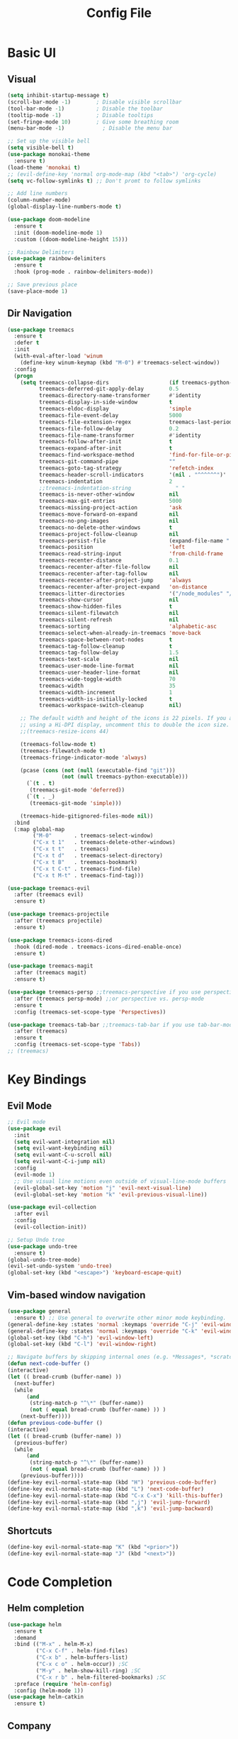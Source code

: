 #+title: Config File
#+PROPERTY: header-args    :results silent

* Basic UI
** Visual
#+begin_src emacs-lisp 
(setq inhibit-startup-message t)
(scroll-bar-mode -1)        ; Disable visible scrollbar
(tool-bar-mode -1)          ; Disable the toolbar
(tooltip-mode -1)           ; Disable tooltips
(set-fringe-mode 10)        ; Give some breathing room
(menu-bar-mode -1)            ; Disable the menu bar

;; Set up the visible bell
(setq visible-bell t)
(use-package monokai-theme
  :ensure t)
(load-theme 'monokai t)
;; (evil-define-key 'normal org-mode-map (kbd "<tab>") 'org-cycle)
(setq vc-follow-symlinks t) ;; Don't promt to follow symlinks

;; Add line numbers
(column-number-mode)
(global-display-line-numbers-mode t)

(use-package doom-modeline
  :ensure t
  :init (doom-modeline-mode 1)
  :custom ((doom-modeline-height 15)))

;; Rainbow Delimiters
(use-package rainbow-delimiters
  :ensure t
  :hook (prog-mode . rainbow-delimiters-mode)) 

;; Save previous place
(save-place-mode 1)
#+end_src

** Dir Navigation
#+begin_src emacs-lisp
(use-package treemacs
  :ensure t
  :defer t
  :init
  (with-eval-after-load 'winum
    (define-key winum-keymap (kbd "M-0") #'treemacs-select-window))
  :config
  (progn
    (setq treemacs-collapse-dirs                   (if treemacs-python-executable 3 0)
          treemacs-deferred-git-apply-delay        0.5
          treemacs-directory-name-transformer      #'identity
          treemacs-display-in-side-window          t
          treemacs-eldoc-display                   'simple
          treemacs-file-event-delay                5000
          treemacs-file-extension-regex            treemacs-last-period-regex-value
          treemacs-file-follow-delay               0.2
          treemacs-file-name-transformer           #'identity
          treemacs-follow-after-init               t
          treemacs-expand-after-init               t
          treemacs-find-workspace-method           'find-for-file-or-pick-first
          treemacs-git-command-pipe                ""
          treemacs-goto-tag-strategy               'refetch-index
          treemacs-header-scroll-indicators        '(nil . "^^^^^^")'
          treemacs-indentation                     2
          ;;treemacs-indentation-string              " "
          treemacs-is-never-other-window           nil
          treemacs-max-git-entries                 5000
          treemacs-missing-project-action          'ask
          treemacs-move-forward-on-expand          nil
          treemacs-no-png-images                   nil
          treemacs-no-delete-other-windows         t
          treemacs-project-follow-cleanup          nil
          treemacs-persist-file                    (expand-file-name ".cache/treemacs-persist" user-emacs-directory)
          treemacs-position                        'left
          treemacs-read-string-input               'from-child-frame
          treemacs-recenter-distance               0.1
          treemacs-recenter-after-file-follow      nil
          treemacs-recenter-after-tag-follow       nil
          treemacs-recenter-after-project-jump     'always
          treemacs-recenter-after-project-expand   'on-distance
          treemacs-litter-directories              '("/node_modules" "/.venv" "/.cask")
          treemacs-show-cursor                     nil
          treemacs-show-hidden-files               t
          treemacs-silent-filewatch                nil
          treemacs-silent-refresh                  nil
          treemacs-sorting                         'alphabetic-asc
          treemacs-select-when-already-in-treemacs 'move-back
          treemacs-space-between-root-nodes        t
          treemacs-tag-follow-cleanup              t
          treemacs-tag-follow-delay                1.5
          treemacs-text-scale                      nil
          treemacs-user-mode-line-format           nil
          treemacs-user-header-line-format         nil
          treemacs-wide-toggle-width               70
          treemacs-width                           35
          treemacs-width-increment                 1
          treemacs-width-is-initially-locked       t
          treemacs-workspace-switch-cleanup        nil)

    ;; The default width and height of the icons is 22 pixels. If you are
    ;; using a Hi-DPI display, uncomment this to double the icon size.
    ;;(treemacs-resize-icons 44)

    (treemacs-follow-mode t)
    (treemacs-filewatch-mode t)
    (treemacs-fringe-indicator-mode 'always)

    (pcase (cons (not (null (executable-find "git")))
                 (not (null treemacs-python-executable)))
      (`(t . t)
       (treemacs-git-mode 'deferred))
      (`(t . _)
       (treemacs-git-mode 'simple)))

    (treemacs-hide-gitignored-files-mode nil))
  :bind
  (:map global-map
        ("M-0"       . treemacs-select-window)
        ("C-x t 1"   . treemacs-delete-other-windows)
        ("C-x t t"   . treemacs)
        ("C-x t d"   . treemacs-select-directory)
        ("C-x t B"   . treemacs-bookmark)
        ("C-x t C-t" . treemacs-find-file)
        ("C-x t M-t" . treemacs-find-tag)))

(use-package treemacs-evil
  :after (treemacs evil)
  :ensure t)

(use-package treemacs-projectile
  :after (treemacs projectile)
  :ensure t)

(use-package treemacs-icons-dired
  :hook (dired-mode . treemacs-icons-dired-enable-once)
  :ensure t)

(use-package treemacs-magit
  :after (treemacs magit)
  :ensure t)

(use-package treemacs-persp ;;treemacs-perspective if you use perspective.el vs. persp-mode
  :after (treemacs persp-mode) ;;or perspective vs. persp-mode
  :ensure t
  :config (treemacs-set-scope-type 'Perspectives))

(use-package treemacs-tab-bar ;;treemacs-tab-bar if you use tab-bar-mode
  :after (treemacs)
  :ensure t
  :config (treemacs-set-scope-type 'Tabs))
;; (treemacs)
#+end_src
* Key Bindings
** Evil Mode
#+begin_src emacs-lisp 
;; Evil mode
(use-package evil
  :init
  (setq evil-want-integration nil)
  (setq evil-want-keybinding nil)
  (setq evil-want-C-u-scroll nil)
  (setq evil-want-C-i-jump nil)
  :config
  (evil-mode 1)
  ;; Use visual line motions even outside of visual-line-mode buffers
  (evil-global-set-key 'motion "j" 'evil-next-visual-line)
  (evil-global-set-key 'motion "k" 'evil-previous-visual-line))

(use-package evil-collection
  :after evil
  :config
  (evil-collection-init))
  
;; Setup Undo tree
(use-package undo-tree
  :ensure t)
(global-undo-tree-mode)
(evil-set-undo-system 'undo-tree)
(global-set-key (kbd "<escape>") 'keyboard-escape-quit)
#+end_src
** Vim-based window navigation
#+begin_src emacs-lisp 
  (use-package general
    :ensure t) ;; Use general to overwrite other minor mode keybinding.
  (general-define-key :states 'normal :keymaps 'override "C-j" 'evil-window-down)
  (general-define-key :states 'normal :keymaps 'override "C-k" 'evil-window-up)
  (global-set-key (kbd "C-h") 'evil-window-left)
  (global-set-key (kbd "C-l") 'evil-window-right)

  ;; Navigate buffers by skipping internal ones (e.g. *Messages*, *scratch*, etc.)
  (defun next-code-buffer ()
  (interactive)
  (let (( bread-crumb (buffer-name) ))
    (next-buffer)
    (while
        (and
         (string-match-p "^\*" (buffer-name))
         (not ( equal bread-crumb (buffer-name) )) )
      (next-buffer))))
  (defun previous-code-buffer ()
  (interactive)
  (let (( bread-crumb (buffer-name) ))
    (previous-buffer)
    (while
        (and
         (string-match-p "^\*" (buffer-name))
         (not ( equal bread-crumb (buffer-name) )) )
      (previous-buffer))))
  (define-key evil-normal-state-map (kbd "H") 'previous-code-buffer) 
  (define-key evil-normal-state-map (kbd "L") 'next-code-buffer)
  (define-key evil-normal-state-map (kbd "C-x C-x") 'kill-this-buffer) 
  (define-key evil-normal-state-map (kbd ",j") 'evil-jump-forward) 
  (define-key evil-normal-state-map (kbd ",k") 'evil-jump-backward) 
#+end_src

** Shortcuts
#+begin_src emacs-lisp 
  (define-key evil-normal-state-map "K" (kbd "<prior>"))
  (define-key evil-normal-state-map "J" (kbd "<next>"))
#+end_src
* Code Completion
** Helm completion
#+begin_src emacs-lisp 
  (use-package helm
    :ensure t
    :demand
    :bind (("M-x" . helm-M-x)
           ("C-x C-f" . helm-find-files)
           ("C-x b" . helm-buffers-list)
           ("C-x c o" . helm-occur)) ;SC
           ("M-y" . helm-show-kill-ring) ;SC
           ("C-x r b" . helm-filtered-bookmarks) ;SC
    :preface (require 'helm-config)
    :config (helm-mode 1))
  (use-package helm-catkin
    :ensure t)
#+end_src
  
** Company
#+begin_src emacs-lisp 
  (use-package company
    :ensure t
    :config
    (setq company-idle-delay 0.1)
    (setq company-minimum-prefix-length 1)
    (global-company-mode t)
    (add-to-list 'company-backends 'company-elisp))
#+end_src

** Copilot 
#+begin_src emacs-lisp
;; (use-package copilot
;;   :straight (:host github :repo "zerolfx/copilot.el"
;;                    :files ("dist" "copilot.el"))
;;   :ensure t)
#+end_src
** Which Key
#+begin_src emacs-lisp 
(use-package which-key
  :ensure t
  :init (which-key-mode)
  :diminish which-key-mode
  :config 
  (setq which-key-idle-delay 0.1))
#+end_src

** LSP mode
#+begin_src emacs-lisp 
(use-package lsp-mode
  :init
  ;; set prefix for lsp-command-keymap (few alternatives - "C-l", "C-c l")
  (setq lsp-keymap-prefix "C-c l")
  :hook (;; replace XXX-mode with concrete major-mode(e. g. python-mode)
         (python-mode . lsp)
         (elisp-mode . lsp)
         ;; if you want which-key integration
         (lsp-mode . lsp-enable-which-key-integration))
  :commands lsp)
(add-hook 'c-mode-hook 'lsp)
(add-hook 'c++-mode-hook 'lsp)
;; optionally
(use-package lsp-ui :commands lsp-ui-mode)
;; if you are helm user
(use-package helm-lsp :commands helm-lsp-workspace-symbol)
;; if you are ivy user
(use-package lsp-ivy :commands lsp-ivy-workspace-symbol)
;; (use-package lsp-treemacs :commands lsp-treemacs-errors-list)

;; optionally if you want to use debugger
;; (use-package dap-mode)
;; (use-package dap-LANGUAGE) to load the dap adapter for your language
#+end_src
* Org mode
** Todo
#+begin_src emacs-lisp 
;; Org-babel
(use-package org
  :ensure t
  :config
(setq org-hide-emphasis-markers nil))
;; (define-key evil-normal-state-map (kbd "M-[") 'org-priority-up)
;; (define-key evil-normal-state-map (kbd "M-]") 'org-priority-down)
(define-key global-map (kbd "C-RET") 'org-meta-return)
;; Define subtree moving
(define-key evil-normal-state-map (kbd "M-k") 'org-move-subtree-up)
(define-key evil-normal-state-map (kbd "M-j") 'org-move-subtree-down)
(define-key org-mode-map (kbd "C-j") 'nil)
;; Add WAITING state to org-todos
(setq org-todo-keywords
      '((sequence "TODO" "WAITING" "DONE")))
;; Set bullets for lists
(use-package org-bullets
  :hook (org-mode . org-bullets-mode))
;; Add Tags
(setq org-tag-alist '(("@side" . ?s) ("@car" . ?c) ("personal" . ?p)))
;; Customize org priorities
(setq org-default-priority ?C)
(setq org-lowest-priority ?D)
(setq org-highest-priority ?A)
;; Colors for priorities
(setq org-priority-faces '((?A :foreground "red")
  (?B :foreground "yellow")
  (?C :foreground "blue")
  (?E :foreground "green")))
;; Set color
(setq org-agenda-with-colors t)
;; Todo state colors
(setq org-todo-keyword-faces
      '(("WAITING" . "gray")))
;; Shortcut for urgent tasks
(defun todo-set-urgent()
  (interactive)
  (org-priority ?A)
  (org-schedule :SCHEDULED "<today>")
)
(define-key global-map (kbd "M-p") 'todo-set-urgent)
#+end_src

** TODO Keybindings
#+begin_src emacs-lisp 
  ;; Evil for org mode
  (use-package evil-org
    :ensure t
    :after org
    :hook (org-mode . (lambda () evil-org-mode))
    :config
    (require 'evil-org-agenda)
    (evil-org-agenda-set-keys))
  ;; Org capture
  (define-key global-map (kbd "C-c t") 'org-capture)
  (evil-define-key 'normal 'org-mode-map 
    "t" 'org-todo
    ",v" 'org-show-todo-tree
    ",n" 'org-toggle-narrow-to-subtree
    ",e" 'org-edit-special
    ",i" 'org-clock-in
    ",o" 'org-clock-out
    "C-c t" 'org-capture
    ",s" 'org-schedule
    ",t" 'org-set-tags-command
    ",c" 'org-toggle-checkbox)
    ;; ",m" (kbd "C-c C-q m RET"))
  ;; (define-key org-mode-map (kbd "M-h") 'org-promote-subtree)
  ;; (define-key org-mode-map (kbd "M-l") 'org-demote-subtree)  
  (evil-define-key 'normal 'org-agenda-mode-map 
    ",r" 'org-refile
    ",i" 'org-clock-in
    ",o" 'org-clock-out
    ",s" 'org-schedule
    ",t" 'org-set-tags-command
    ",c" 'org-toggle-checkbox)
#+end_src
** Babel
#+begin_src emacs-lisp 
  (setq org-confirm-babel-evaluate 'nil)
  (setq org-edit-src-auto-save-idle-delay 0.1)
  (setq org-src-window-setup 'current-window)

  (general-define-key (kbd "C-c C-c") 'eval-buffer)
  (general-define-key 
    :keymaps 'org-src-mode-map 
    (kbd "M-RET") 'org-edit-src-exit)
#+end_src

** Templates
#+begin_src emacs-lisp 
(use-package org-tempo
  :ensure nil
  :init
    (add-to-list 'org-structure-template-alist '("sh" . "src sh"))
    (add-to-list 'org-structure-template-alist '("el" . "src emacs-lisp"))
    (add-to-list 'org-structure-template-alist '("li" . "src lisp"))
    (add-to-list 'org-structure-template-alist '("sc" . "src scheme"))
    (add-to-list 'org-structure-template-alist '("ts" . "src typescript"))
    (add-to-list 'org-structure-template-alist '("py" . "src python"))
    (add-to-list 'org-structure-template-alist '("go" . "src go"))
    (add-to-list 'org-structure-template-alist '("yaml" . "src yaml"))
    (add-to-list 'org-structure-template-alist '("json" . "src json")))
#+end_src

** UI
#+begin_src emacs-lisp 
(custom-set-faces
 '(org-block-begin-line
   ((t (:background "#272727" :extend t))))
 '(org-block
   ((t (:background "#272727" :extend t))))
 '(org-block-end-line
   ((t (:background "#272727" :extend t))))
 )
 (use-package org-indent
   :ensure nil
   :init
   (add-hook 'org-mode-hook 'org-indent-mode))
 (use-package org-faces
   :ensure nil
   ;; Make sure org-indent face is available
   :after org-indent
   :init
   ;; Increase the size of various headings
   ;;(set-face-attribute 'org-document-title nil :font "Iosevka Aile" :weight 'bold :height 1.3)
   ;; (dolist (face '((org-level-1 . 1.2)
   ;;                 (org-level-2 . 1.1)
   ;;                 (org-level-3 . 1.05)
   ;;                 (org-level-4 . 1.0)
   ;;                 (org-level-5 . 1.1)
   ;;                 (org-level-6 . 1.1)
   ;;                 (org-level-7 . 1.1)
   ;;                 (org-level-8 . 1.1))))
   ;;  (set-face-attribute (car face) nil :font "Iosevka Aile" :weight 'medium :height (cdr face)))
 
   ;; Ensure that anything that should be fixed-pitch in Org files appears that way
   (set-face-attribute 'org-block nil :foreground nil :inherit 'fixed-pitch)
   (set-face-attribute 'org-table nil  :inherit 'fixed-pitch)
   (set-face-attribute 'org-formula nil  :inherit 'fixed-pitch)
   (set-face-attribute 'org-code nil   :inherit '(shadow fixed-pitch))
   (set-face-attribute 'org-indent nil :inherit '(org-hide fixed-pitch))
   (set-face-attribute 'org-verbatim nil :inherit '(shadow fixed-pitch))
   (set-face-attribute 'org-special-keyword nil :inherit '(font-lock-comment-face fixed-pitch))
   (set-face-attribute 'org-meta-line nil :inherit '(font-lock-comment-face fixed-pitch))
   (set-face-attribute 'org-checkbox nil :inherit 'fixed-pitch)
 
   ;; Get rid of the background on column views
   (set-face-attribute 'org-column nil :background nil)
   (set-face-attribute 'org-column-title nil :background nil))

  #+end_src
** Agenda views
#+begin_src emacs-lisp 
  ;; Agenda Files
  (with-eval-after-load 'org (setq org-agenda-files
                                   (file-expand-wildcards "~/org/current/*.org")))
  (with-eval-after-load 'org (setq org-agenda-window-setup
                                   'current-window))
  ;; Add refile targets
  (setq org-refile-use-outline-path 'file)
  (setq org-refile-targets
      '((nil :maxlevel . 2)
        (org-agenda-files :maxlevel . 2)))
  ;; Custom Agenda View                                
  (setq org-agenda-custom-commands
    '(("c" "Schedule and Tasks"
      ;; ((tags "PRIORITY=\"A\""
      ;;        ((org-agenda-skip-function
      ;;          '(or (org-agenda-skip-entry-if 'todo 'done)
      ;;               (org-agenda-skip-entry-if 'nil 'scheduled)))
      ;;         (org-agenda-overriding-header "Today")
      ;;         ))
       ((agenda ""
               ((org-agenda-skip-function '(org-agenda-skip-entry-if 'todo 'done))
                (org-agenda-entry-types '(:scheduled :deadline))))
       ;; (tags "PRIORITY=\"B\""
       ;;       ((org-agenda-skip-function
       ;;         '(or (org-agenda-skip-entry-if 'todo 'done)
       ;;              (org-agenda-skip-entry-if 'nil 'scheduled)))
       ;;        (org-agenda-overriding-header "This Week")))
       (alltodo ""
                ((org-agenda-skip-function
                  '(or (org-agenda-skip-entry-if 'todo 'done)
                       (org-agenda-skip-if nil '(scheduled deadline))))
                 (org-agenda-sorting-strategy '(priority-down todo-state-up))
                 )))
      ;; ((org-agenda-compact-blocks t))
       ((org-agenda-skip-deadline-prewarning-if-scheduled t))
       )
      ("d" "Urgent Tasks"
       ((tags-todo "PRIORITY=\"A\"&SCHEDULED<=\"<today>\""
              ((org-agenda-span 'day)
               (org-agenda-skip-function
                '(or (org-agenda-skip-entry-if 'todo '("DONE" "WAITING"))
                     nil))
               ))))
      ))
  ;; Shortcut for custom agenda view
  (global-set-key (kbd "C-@") '(lambda () (interactive) (org-agenda nil "c")))
  ;; Set color
  (setq org-agenda-with-colors t)
  (use-package org-fancy-priorities
    :ensure t
    :hook
    (org-mode . org-fancy-priorities-mode)
    :config
    (setq org-fancy-priorities-list '((?A . "❗")
                                  (?B . "⮬")
                                  ;; (?C . "⮮")
                                  (?D . "☕"))))
#+end_src
** Capture Templates
#+begin_src emacs-lisp
(setq org-capture-templates
      '(("e" "Todo" entry (file+headline "~/org/eels.org" "Tasks")
         "* TODO %?\n")
        ("r" "Todo" entry (file+headline "~/org/racer.org" "Tasks")
         "* TODO %?\n")
        ("i" "Todo" entry (file+headline "~/org/inbox.org" "Tasks")
         "* TODO %?\n")))
#+end_src
** Screenshots
#+begin_src emacs-lisp
(use-package org-download
   :after org
   :defer nil
   :custom
   (org-download-method 'directory)
   (org-download-image-dir "images")
   (org-download-heading-lvl nil)
   (org-download-timestamp "%Y%m%d-%H%M%S_")
   (org-image-actual-width 300)
   (org-download-screenshot-method "/usr/local/bin/pngpaste %s")
   :bind
   ("C-M-y" . org-download-screenshot)
   :config
   (require 'org-download))
#+end_src

* Tasks
** DONE Fix evil-normal-state-map error
** DONE Add auto-completion
** DONE Background for babel
** DONE Make modeline look good
** Org mode shortcuts
*** DONE Clock in and out
*** TODO Capture template
** TODO C++ completion and code navigation
** TODO Insert screenshot in org mode







